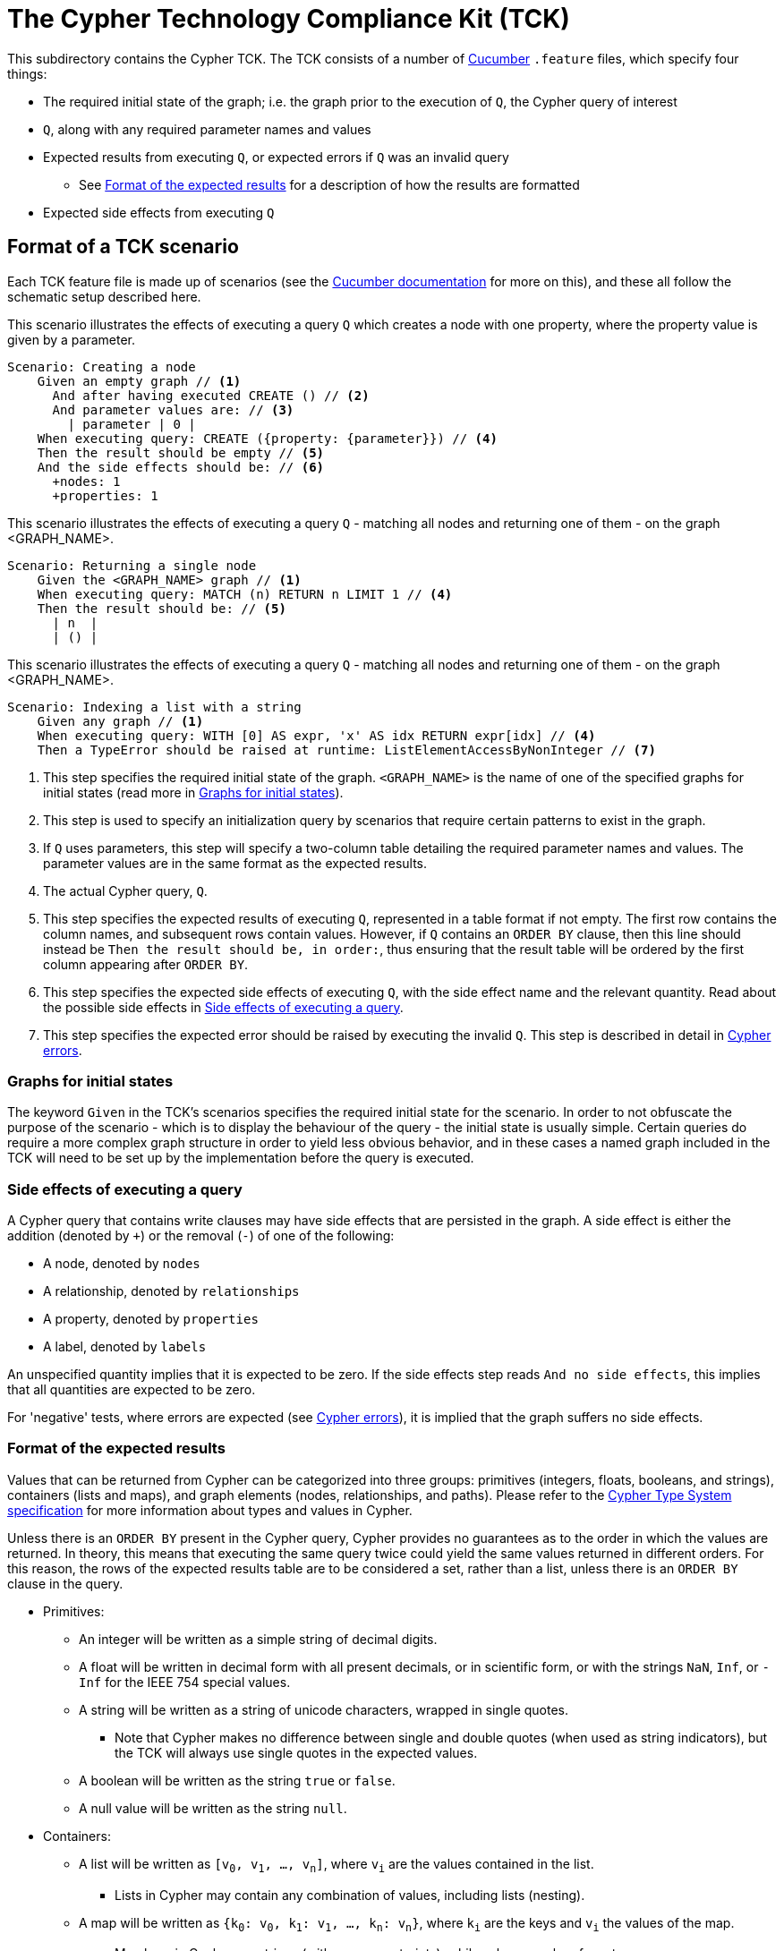ifdef::env-github,env-browser[:outfilesuffix: .adoc]

= The Cypher Technology Compliance Kit (TCK)

This subdirectory contains the Cypher TCK.
The TCK consists of a number of https://cucumber.io/[Cucumber] `.feature` files, which specify four things:

* The required initial state of the graph; i.e. the graph prior to the execution of `Q`, the Cypher query of interest
* `Q`, along with any required parameter names and values
* Expected results from executing `Q`, or expected errors if `Q` was an invalid query
** See <<results-format>> for a description of how the results are formatted
* Expected side effects from executing `Q`


// TODO: installation instructions
// To test your implementation of Cypher for compliance with the TCK, you must download feature files, get Cucumber, etc

== Format of a TCK scenario

Each TCK feature file is made up of scenarios (see the https://cucumber.io/docs/reference[Cucumber documentation] for more on this), and these all follow the schematic setup described here.

[source,gherkin]
.This scenario illustrates the effects of executing a query `Q` which creates a node with one property, where the property value is given by a parameter.
----
Scenario: Creating a node
    Given an empty graph // <1>
      And after having executed CREATE () // <2>
      And parameter values are: // <3>
        | parameter | 0 |
    When executing query: CREATE ({property: {parameter}}) // <4>
    Then the result should be empty // <5>
    And the side effects should be: // <6>
      +nodes: 1
      +properties: 1
----
[source,gherkin]
.This scenario illustrates the effects of executing a query `Q` - matching all nodes and returning one of them - on the graph <GRAPH_NAME>.
----
Scenario: Returning a single node
    Given the <GRAPH_NAME> graph // <1>
    When executing query: MATCH (n) RETURN n LIMIT 1 // <4>
    Then the result should be: // <5>
      | n  |
      | () |
----
[source,gherkin]
.This scenario illustrates the effects of executing a query `Q` - matching all nodes and returning one of them - on the graph <GRAPH_NAME>.
----
Scenario: Indexing a list with a string
    Given any graph // <1>
    When executing query: WITH [0] AS expr, 'x' AS idx RETURN expr[idx] // <4>
    Then a TypeError should be raised at runtime: ListElementAccessByNonInteger // <7>
----
<1> This step specifies the required initial state of the graph. `<GRAPH_NAME>` is the name of one of the specified graphs for initial states (read more in <<named-graphs>>).
<2> This step is used to specify an initialization query by scenarios that require certain patterns to exist in the graph.
<3> If `Q` uses parameters, this step will specify a two-column table detailing the required parameter names and values. The parameter values are in the same format as the expected results.
<4> The actual Cypher query, `Q`.
<5> This step specifies the expected results of executing `Q`, represented in a table format if not empty. The first row contains the column names, and subsequent rows contain values. However, if `Q` contains an `ORDER BY` clause, then this line should instead be `Then the result should be, in order:`, thus ensuring that the result table will be ordered by the first column appearing after `ORDER BY`.
<6> This step specifies the expected side effects of executing `Q`, with the side effect name and the relevant quantity. Read about the possible side effects in <<side-effects>>.
<7> This step specifies the expected error should be raised by executing the invalid `Q`. This step is described in detail in <<errors>>.

[[named-graphs]]
=== Graphs for initial states

The keyword `Given` in the TCK's scenarios specifies the required initial state for the scenario.
In order to not obfuscate the purpose of the scenario - which is to display the behaviour of the query - the initial state is usually simple.
Certain queries do require a more complex graph structure in order to yield less obvious behavior, and in these cases a named graph included in the TCK will need to be set up by the implementation before the query is executed.

// TODO: Come up with good graphs to use for this purpose, and describe them here

[[side-effects]]
=== Side effects of executing a query

A Cypher query that contains write clauses may have side effects that are persisted in the graph.
A side effect is either the addition (denoted by `+`) or the removal (`-`) of one of the following:

* A node, denoted by `nodes`
* A relationship, denoted by `relationships`
* A property, denoted by `properties`
* A label, denoted by `labels`

An unspecified quantity implies that it is expected to be zero.
If the side effects step reads `And no side effects`, this implies that all quantities are expected to be zero.

For 'negative' tests, where errors are expected (see <<errors>>), it is implied that the graph suffers no side effects.

[[results-format]]
=== Format of the expected results

Values that can be returned from Cypher can be categorized into three groups: primitives (integers, floats, booleans, and strings), containers (lists and maps), and graph elements (nodes, relationships, and paths).
Please refer to the https://github.com/opencypher/openCypher/blob/master/cip/CIP2015-09-16-public-type-system-type-annotation.adoc[Cypher Type System specification] for more information about types and values in Cypher.

Unless there is an `ORDER BY` present in the Cypher query, Cypher provides no guarantees as to the order in which the values are returned.
In theory, this means that executing the same query twice could yield the same values returned in different orders.
For this reason, the rows of the expected results table are to be considered a set, rather than a list, unless there is an `ORDER BY` clause in the query.

* Primitives:
** An integer will be written as a simple string of decimal digits.
** A float will be written in decimal form with all present decimals, or in scientific form, or with the strings `NaN`, `Inf`, or `-Inf` for the IEEE 754 special values.
** A string will be written as a string of unicode characters, wrapped in single quotes.
*** Note that Cypher makes no difference between single and double quotes (when used as string indicators), but the TCK will always use single quotes in the expected values.
** A boolean will be written as the string `true` or `false`.
** A null value will be written as the string `null`.

* Containers:
** A list will be written as `[v~0~, v~1~, ..., v~n~]`, where `v~i~` are the values contained in the list.
*** Lists in Cypher may contain any combination of values, including lists (nesting).
** A map will be written as `{k~0~: v~0~, k~1~: v~1~, ..., k~n~: v~n~}`, where `k~i~` are the keys and `v~i~` the values of the map.
*** Map keys in Cypher are strings (with some constraints), while values may be of any type.

* Graph elements:
** A node with labels `L1` and `L2`, and properties `p` and `q` with values `0` and `'string'`, respectively, will be written as `(:L1:L2 {p: 0, q: 'string'})`.
** A relationship with type `T`, and properties as the node above, will be written as `[:T {p: 0, q: 'string'}]`.
** A path will be written as `<n~0~, r~1~, n~1~, r~2~, ..., r~k~, n~k~>`, where `n~i~` and `r~i~` are the nodes and relationships, respectively, that make up the path.
*** Note that the smallest possible path, with length zero, consists of one node and zero relationships.

=== How to implement the TCK

In order to implement the Cypher TCK, you will have to retrieve the full suite of TCK feature files, hosted at this GitHub repository, https://github.com/opencypher/openCypher/tree/master/tck/features[in this subdirectory].

// TODO: Mention Cucumber ?

[[errors]]
=== Cypher errors

The `Then` step used to specify expected errors from running a given invalid query follows this schematic setup:

 Then a TYPE should be raised at PHASE: DETAIL

TYPE will be one of the following error types:

// these are initially taken from Neo4j kernel's Status.Statement class' ClientErrors
- SyntaxError                    "The statement contains invalid or unsupported syntax."
- SemanticError                  "The statement is syntactically valid, but expresses something that the database cannot do."
- ParameterMissing               "The statement refers to a parameter that was not provided in the request."
- ConstraintVerificationFailed   "A constraint imposed by the statement is violated by the data in the database."
- ConstraintValidationFailed     "A constraint imposed by the database was violated."
- EntityNotFound                 "The statement refers to a non-existent entity."
- PropertyNotFound               "The statement refers to a non-existent property."
- LabelNotFound                  "The statement refers to a non-existent label."
- TypeError                      "The statement is attempting to perform operations on values with types that are not supported by the operation."
- ArgumentError                  "The statement is attempting to perform operations using invalid arguments."
- ArithmeticError                "Invalid use of an arithmetic operation, such as dividing by zero."

PHASE will be either `runtime` or `compile time`.

DETAIL is a more fine-grained categorization of the error, and will describe the actual circumstance that caused the error to happen.


== License

The Cypher TCK is licensed with http://www.apache.org/licenses/LICENSE-2.0[Apache license 2.0], which is inherited from the containing `openCypher` project.
Read more in the link:../README.adoc[`openCypher` README].
